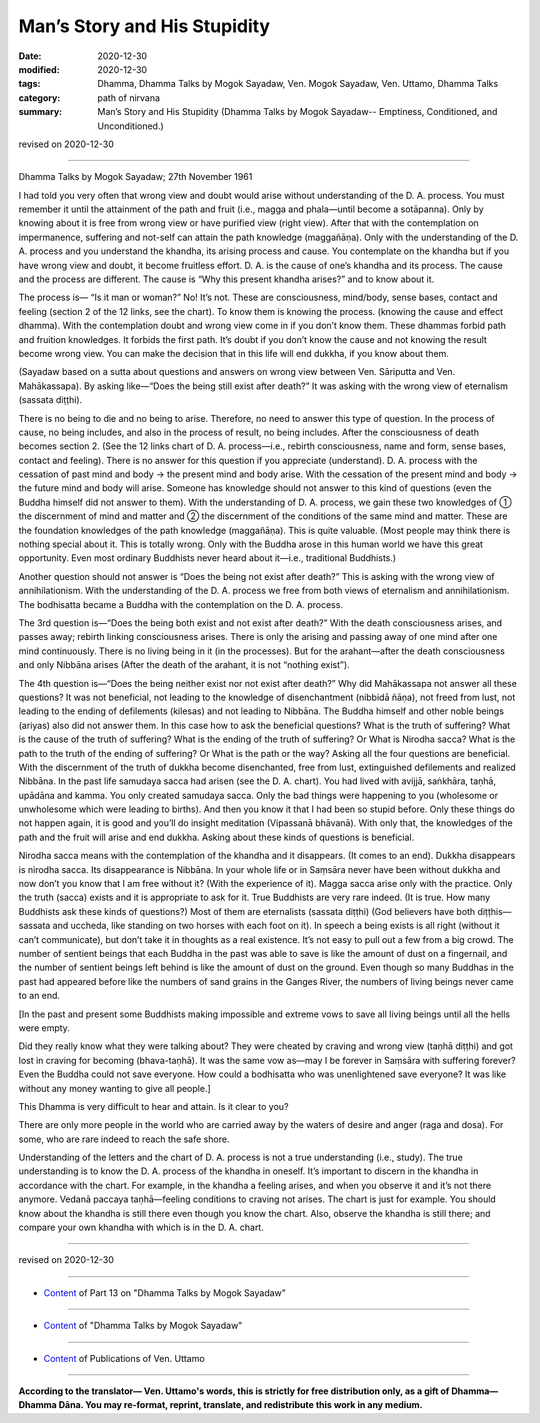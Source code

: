 =============================================
Man’s Story and His Stupidity
=============================================

:date: 2020-12-30
:modified: 2020-12-30
:tags: Dhamma, Dhamma Talks by Mogok Sayadaw, Ven. Mogok Sayadaw, Ven. Uttamo, Dhamma Talks
:category: path of nirvana
:summary: Man’s Story and His Stupidity (Dhamma Talks by Mogok Sayadaw-- Emptiness, Conditioned, and Unconditioned.)

revised on 2020-12-30

------

Dhamma Talks by Mogok Sayadaw; 27th November 1961

I had told you very often that wrong view and doubt would arise without understanding of the D. A. process. You must remember it until the attainment of the path and fruit (i.e., magga and phala—until become a sotāpanna). Only by knowing about it is free from wrong view or have purified view (right view). After that with the contemplation on impermanence, suffering and not-self can attain the path knowledge (maggañāṇa). Only with the understanding of the D. A. process and you understand the khandha, its arising process and cause. You contemplate on the khandha but if you have wrong view and doubt, it become fruitless effort. D. A. is the cause of one’s khandha and its process. The cause and the process are different. The cause is “Why this present khandha arises?” and to know about it.

The process is— “Is it man or woman?” No! It’s not. These are consciousness, mind/body, sense bases, contact and feeling (section 2 of the 12 links, see the chart). To know them is knowing the process. (knowing the cause and effect dhamma). With the contemplation doubt and wrong view come in if you don’t know them. These dhammas forbid path and fruition knowledges. It forbids the first path. It’s doubt if you don’t know the cause and not knowing the result become wrong view. You can make the decision that in this life will end dukkha, if you know about them.

(Sayadaw based on a sutta about questions and answers on wrong view between Ven. Sāriputta and Ven. Mahākassapa). By asking like—“Does the being still exist after death?” It was asking with the wrong view of eternalism (sassata diṭṭhi).

There is no being to die and no being to arise. Therefore, no need to answer this type of question. In the process of cause, no being includes, and also in the process of result, no being includes. After the consciousness of death becomes section 2. (See the 12 links chart of D. A. process—i.e., rebirth consciousness, name and form, sense bases, contact and feeling). There is no answer for this question if you appreciate (understand). D. A. process with the cessation of past mind and body → the present mind and body arise. With the cessation of the present mind and body → the future mind and body will arise. Someone has knowledge should not answer to this kind of questions (even the Buddha himself did not answer to them). With the understanding of D. A. process, we gain these two knowledges of ① the discernment of mind and matter and ② the discernment of the conditions of the same mind and matter. These are the foundation knowledges of the path knowledge (maggañāṇa). This is quite valuable. (Most people may think there is nothing special about it. This is totally wrong. Only with the Buddha arose in this human world we have this great opportunity. Even most ordinary Buddhists never heard about it—i.e., traditional Buddhists.)

Another question should not answer is “Does the being not exist after death?” This is asking with the wrong view of annihilationism. With the understanding of the D. A. process we free from both views of eternalism and annihilationism. The bodhisatta became a Buddha with the contemplation on the D. A. process.

The 3rd question is—“Does the being both exist and not exist after death?” With the death consciousness arises, and passes away; rebirth linking consciousness arises. There is only the arising and passing away of one mind after one mind continuously. There is no living being in it (in the processes). But for the arahant—after the death consciousness and only Nibbāna arises (After the death of the arahant, it is not “nothing exist”).

The 4th question is—“Does the being neither exist nor not exist after death?” Why did Mahākassapa not answer all these questions? It was not beneficial, not leading to the knowledge of disenchantment (nibbidā ñāṇa), not freed from lust, not leading to the ending of defilements (kilesas) and not leading to Nibbāna. The Buddha himself and other noble beings (ariyas) also did not answer them. In this case how to ask the beneficial questions? What is the truth of suffering? What is the cause of the truth of suffering? What is the ending of the truth of suffering? Or What is Nirodha sacca? What is the path to the truth of the ending of suffering? Or What is the path or the way? Asking all the four questions are beneficial. With the discernment of the truth of dukkha become disenchanted, free from lust, extinguished defilements and realized Nibbāna. In the past life samudaya sacca had arisen (see the D. A. chart). You had lived with avijjā, saṅkhāra, taṇhā, upādāna and kamma. You only created samudaya sacca. Only the bad things were happening to you (wholesome or unwholesome which were leading to births). And then you know it that I had been so stupid before. Only these things do not happen again, it is good and you’ll do insight meditation (Vipassanā bhāvanā). With only that, the knowledges of the path and the fruit will arise and end dukkha. Asking about these kinds of questions is beneficial.

Nirodha sacca means with the contemplation of the khandha and it disappears. (It comes to an end). Dukkha disappears is nirodha sacca. Its disappearance is Nibbāna. In your whole life or in Saṃsāra never have been without dukkha and now don’t you know that I am free without it? (With the experience of it). Magga sacca arise only with the practice. Only the truth (sacca) exists and it is appropriate to ask for it. True Buddhists are very rare indeed. (It is true. How many Buddhists ask these kinds of questions?) Most of them are eternalists (sassata diṭṭhi) (God believers have both diṭṭhis—sassata and uccheda, like standing on two horses with each foot on it). In speech a being exists is all right (without it can’t communicate), but don’t take it in thoughts as a real existence. It’s not easy to pull out a few from a big crowd. The number of sentient beings that each Buddha in the past was able to save is like the amount of dust on a fingernail, and the number of sentient beings left behind is like the amount of dust on the ground. Even though so many Buddhas in the past had appeared before like the numbers of sand grains in the Ganges River, the numbers of living beings never came to an end. 

[In the past and present some Buddhists making impossible and extreme vows to save all living beings until all the hells were empty.

Did they really know what they were talking about? They were cheated by craving and wrong view (taṇhā diṭṭhi) and got lost in craving for becoming (bhava-taṇhā). It was the same vow as—may I be forever in Saṃsāra with suffering forever? Even the Buddha could not save everyone. How could a bodhisatta who was unenlightened save everyone? It was like without any money wanting to give all people.]

This Dhamma is very difficult to hear and attain. Is it clear to you? 

There are only more people in the world who are carried away by the waters of desire and anger (raga and dosa). For some, who are rare indeed to reach the safe shore.

Understanding of the letters and the chart of D. A. process is not a true understanding (i.e., study). The true understanding is to know the D. A. process of the khandha in oneself. It’s important to discern in the khandha in accordance with the chart. For example, in the khandha a feeling arises, and when you observe it and it’s not there anymore. Vedanā paccaya taṇhā—feeling conditions to craving not arises. The chart is just for example. You should know about the khandha is still there even though you know the chart. Also, observe the khandha is still there; and compare your own khandha with which is in the D. A. chart.

------

revised on 2020-12-30

------

- `Content <{filename}pt13-content-of-part13%zh.rst>`__ of Part 13 on "Dhamma Talks by Mogok Sayadaw"

------

- `Content <{filename}content-of-dhamma-talks-by-mogok-sayadaw%zh.rst>`__ of "Dhamma Talks by Mogok Sayadaw"

------

- `Content <{filename}../publication-of-ven-uttamo%zh.rst>`__ of Publications of Ven. Uttamo

------

**According to the translator— Ven. Uttamo's words, this is strictly for free distribution only, as a gift of Dhamma—Dhamma Dāna. You may re-format, reprint, translate, and redistribute this work in any medium.**

..
  2020-12-30 create rst; post on 12-30